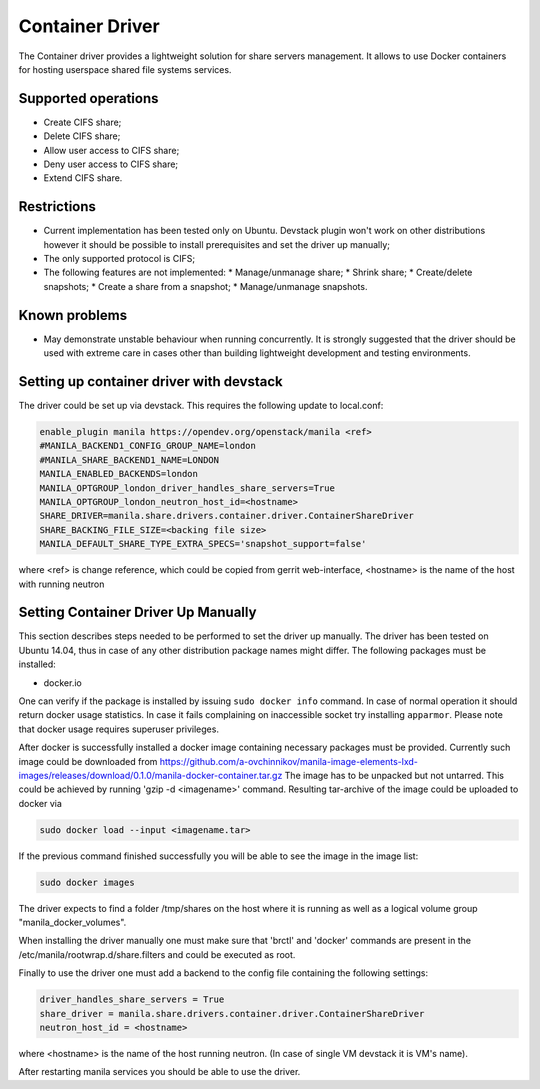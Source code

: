 ..
      Copyright 2016 Mirantis Inc.
      All Rights Reserved.

      Licensed under the Apache License, Version 2.0 (the "License"); you may
      not use this file except in compliance with the License. You may obtain
      a copy of the License at

          http://www.apache.org/licenses/LICENSE-2.0

      Unless required by applicable law or agreed to in writing, software
      distributed under the License is distributed on an "AS IS" BASIS, WITHOUT
      WARRANTIES OR CONDITIONS OF ANY KIND, either express or implied. See the
      License for the specific language governing permissions and limitations
      under the License.

Container Driver
================

The Container driver provides a lightweight solution for share servers
management. It allows to use Docker containers for hosting userspace
shared file systems services.


Supported operations
--------------------

- Create CIFS share;
- Delete CIFS share;
- Allow user access to CIFS share;
- Deny user access to CIFS share;
- Extend CIFS share.

Restrictions
------------

- Current implementation has been tested only on Ubuntu. Devstack plugin won't
  work on other distributions however it should be possible to install
  prerequisites and set the driver up manually;
- The only supported protocol is CIFS;
- The following features are not implemented:
  * Manage/unmanage share;
  * Shrink share;
  * Create/delete snapshots;
  * Create a share from a snapshot;
  * Manage/unmanage snapshots.

Known problems
--------------

- May demonstrate unstable behaviour when running concurrently. It is strongly
  suggested that the driver should be used with extreme care in cases
  other than building lightweight development and testing environments.

Setting up container driver with devstack
-----------------------------------------

The driver could be set up via devstack. This requires the following update to
local.conf:

.. code-block:: ini

 enable_plugin manila https://opendev.org/openstack/manila <ref>
 #MANILA_BACKEND1_CONFIG_GROUP_NAME=london
 #MANILA_SHARE_BACKEND1_NAME=LONDON
 MANILA_ENABLED_BACKENDS=london
 MANILA_OPTGROUP_london_driver_handles_share_servers=True
 MANILA_OPTGROUP_london_neutron_host_id=<hostname>
 SHARE_DRIVER=manila.share.drivers.container.driver.ContainerShareDriver
 SHARE_BACKING_FILE_SIZE=<backing file size>
 MANILA_DEFAULT_SHARE_TYPE_EXTRA_SPECS='snapshot_support=false'

where <ref> is change reference, which could be copied from gerrit web-interface,
<hostname> is the name of the host with running neutron



Setting Container Driver Up Manually
------------------------------------

This section describes steps needed to be performed to set the driver up
manually. The driver has been tested on Ubuntu 14.04, thus in case of
any other distribution package names might differ.
The following packages must be installed:

- docker.io

One can verify if the package is installed by issuing ``sudo docker info``
command. In case of normal operation it should return docker usage statistics.
In case it fails complaining on inaccessible socket try installing
``apparmor``. Please note that docker usage requires superuser privileges.

After docker is successfully installed a docker image containing necessary
packages must be provided. Currently such image could be downloaded from
https://github.com/a-ovchinnikov/manila-image-elements-lxd-images/releases/download/0.1.0/manila-docker-container.tar.gz
The image has to be unpacked but not untarred. This could be achieved by
running 'gzip -d <imagename>' command. Resulting tar-archive of the
image could be uploaded to docker via

.. code-block:: console

  sudo docker load --input <imagename.tar>

If the previous command finished successfully you will be able to see the image
in the image list:

.. code-block:: console

  sudo docker images

The driver expects to find a folder /tmp/shares on the host where it is running
as well as a logical volume group "manila_docker_volumes".

When installing the driver manually one must make sure that 'brctl' and
'docker' commands are present in the /etc/manila/rootwrap.d/share.filters
and could be executed as root.

Finally to use the driver one must add a backend to the config file
containing the following  settings:

.. code-block:: ini

  driver_handles_share_servers = True
  share_driver = manila.share.drivers.container.driver.ContainerShareDriver
  neutron_host_id = <hostname>

where <hostname> is the name of the host running neutron. (In case of single
VM devstack it is VM's name).

After restarting manila services you should be able to use the driver.
